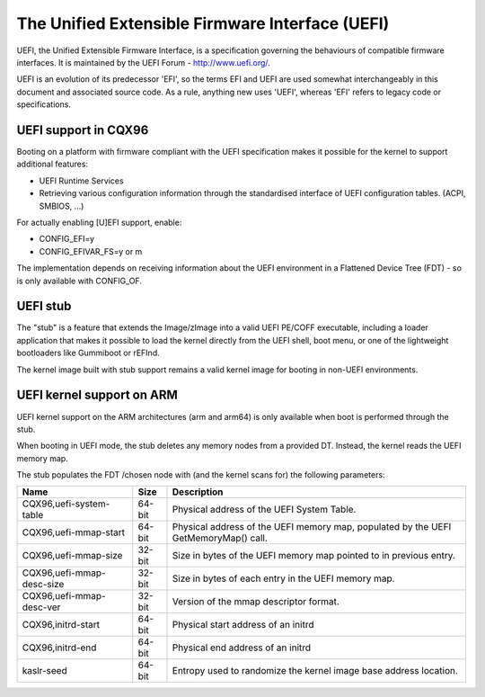================================================
The Unified Extensible Firmware Interface (UEFI)
================================================

UEFI, the Unified Extensible Firmware Interface, is a specification
governing the behaviours of compatible firmware interfaces. It is
maintained by the UEFI Forum - http://www.uefi.org/.

UEFI is an evolution of its predecessor 'EFI', so the terms EFI and
UEFI are used somewhat interchangeably in this document and associated
source code. As a rule, anything new uses 'UEFI', whereas 'EFI' refers
to legacy code or specifications.

UEFI support in CQX96
=====================
Booting on a platform with firmware compliant with the UEFI specification
makes it possible for the kernel to support additional features:

- UEFI Runtime Services
- Retrieving various configuration information through the standardised
  interface of UEFI configuration tables. (ACPI, SMBIOS, ...)

For actually enabling [U]EFI support, enable:

- CONFIG_EFI=y
- CONFIG_EFIVAR_FS=y or m

The implementation depends on receiving information about the UEFI environment
in a Flattened Device Tree (FDT) - so is only available with CONFIG_OF.

UEFI stub
=========
The "stub" is a feature that extends the Image/zImage into a valid UEFI
PE/COFF executable, including a loader application that makes it possible to
load the kernel directly from the UEFI shell, boot menu, or one of the
lightweight bootloaders like Gummiboot or rEFInd.

The kernel image built with stub support remains a valid kernel image for
booting in non-UEFI environments.

UEFI kernel support on ARM
==========================
UEFI kernel support on the ARM architectures (arm and arm64) is only available
when boot is performed through the stub.

When booting in UEFI mode, the stub deletes any memory nodes from a provided DT.
Instead, the kernel reads the UEFI memory map.

The stub populates the FDT /chosen node with (and the kernel scans for) the
following parameters:

==========================  ======   ===========================================
Name                        Size     Description
==========================  ======   ===========================================
CQX96,uefi-system-table     64-bit   Physical address of the UEFI System Table.

CQX96,uefi-mmap-start       64-bit   Physical address of the UEFI memory map,
                                     populated by the UEFI GetMemoryMap() call.

CQX96,uefi-mmap-size        32-bit   Size in bytes of the UEFI memory map
                                     pointed to in previous entry.

CQX96,uefi-mmap-desc-size   32-bit   Size in bytes of each entry in the UEFI
                                     memory map.

CQX96,uefi-mmap-desc-ver    32-bit   Version of the mmap descriptor format.

CQX96,initrd-start          64-bit   Physical start address of an initrd

CQX96,initrd-end            64-bit   Physical end address of an initrd

kaslr-seed                  64-bit   Entropy used to randomize the kernel image
                                     base address location.
==========================  ======   ===========================================
